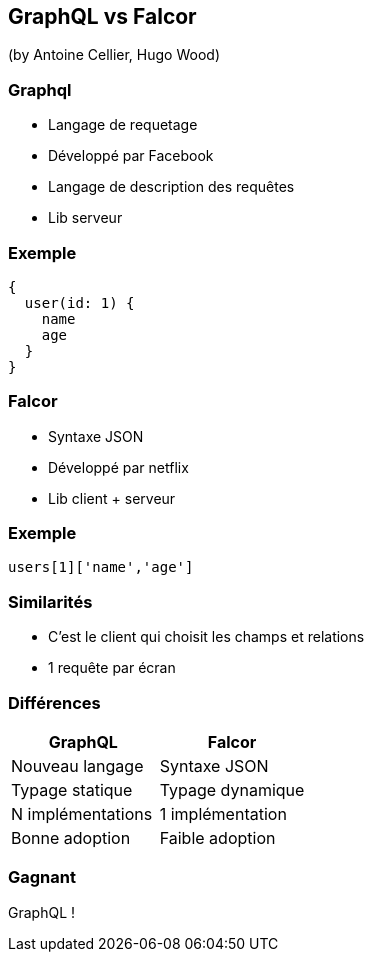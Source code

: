 == GraphQL vs Falcor
(by Antoine Cellier, Hugo Wood)

=== Graphql

* Langage de requetage
* Développé par Facebook
* Langage de description des requêtes
* Lib serveur

=== Exemple

[source,java]
----
{
  user(id: 1) {
    name
    age
  }
}
----

=== Falcor

* Syntaxe JSON
* Développé par netflix
* Lib client + serveur

=== Exemple

[source,java]
----

users[1]['name','age']

----

=== Similarités

* C'est le client qui choisit les champs et relations
* 1 requête par écran

=== Différences

|===
|GraphQL |Falcor

| Nouveau langage
| Syntaxe JSON

| Typage statique
| Typage dynamique

| N implémentations
| 1 implémentation

| Bonne adoption
| Faible adoption

|===

=== Gagnant

GraphQL !